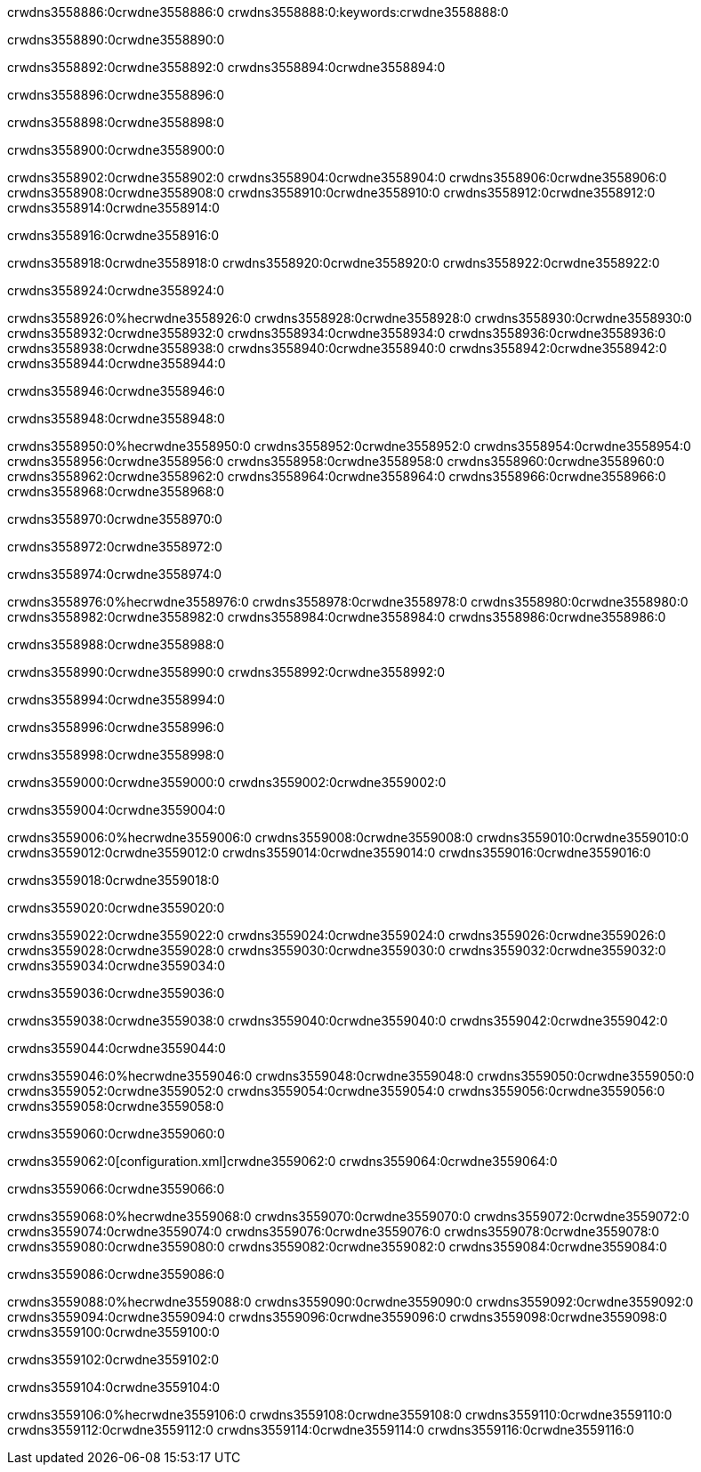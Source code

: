 crwdns3558886:0crwdne3558886:0
crwdns3558888:0:keywords:crwdne3558888:0

crwdns3558890:0crwdne3558890:0

crwdns3558892:0crwdne3558892:0
crwdns3558894:0crwdne3558894:0

crwdns3558896:0crwdne3558896:0

crwdns3558898:0crwdne3558898:0

crwdns3558900:0crwdne3558900:0

crwdns3558902:0crwdne3558902:0
crwdns3558904:0crwdne3558904:0
  crwdns3558906:0crwdne3558906:0
  crwdns3558908:0crwdne3558908:0
  crwdns3558910:0crwdne3558910:0
crwdns3558912:0crwdne3558912:0
crwdns3558914:0crwdne3558914:0

crwdns3558916:0crwdne3558916:0

crwdns3558918:0crwdne3558918:0
crwdns3558920:0crwdne3558920:0
crwdns3558922:0crwdne3558922:0

crwdns3558924:0crwdne3558924:0

crwdns3558926:0%hecrwdne3558926:0
crwdns3558928:0crwdne3558928:0
crwdns3558930:0crwdne3558930:0
crwdns3558932:0crwdne3558932:0
crwdns3558934:0crwdne3558934:0
crwdns3558936:0crwdne3558936:0
crwdns3558938:0crwdne3558938:0
crwdns3558940:0crwdne3558940:0
crwdns3558942:0crwdne3558942:0
crwdns3558944:0crwdne3558944:0

crwdns3558946:0crwdne3558946:0

crwdns3558948:0crwdne3558948:0

crwdns3558950:0%hecrwdne3558950:0
crwdns3558952:0crwdne3558952:0
crwdns3558954:0crwdne3558954:0
crwdns3558956:0crwdne3558956:0 crwdns3558958:0crwdne3558958:0
crwdns3558960:0crwdne3558960:0
crwdns3558962:0crwdne3558962:0
crwdns3558964:0crwdne3558964:0
crwdns3558966:0crwdne3558966:0
crwdns3558968:0crwdne3558968:0

crwdns3558970:0crwdne3558970:0

crwdns3558972:0crwdne3558972:0

crwdns3558974:0crwdne3558974:0

crwdns3558976:0%hecrwdne3558976:0
crwdns3558978:0crwdne3558978:0
crwdns3558980:0crwdne3558980:0
crwdns3558982:0crwdne3558982:0
crwdns3558984:0crwdne3558984:0
crwdns3558986:0crwdne3558986:0

crwdns3558988:0crwdne3558988:0 

crwdns3558990:0crwdne3558990:0 crwdns3558992:0crwdne3558992:0

crwdns3558994:0crwdne3558994:0

crwdns3558996:0crwdne3558996:0

crwdns3558998:0crwdne3558998:0

crwdns3559000:0crwdne3559000:0 crwdns3559002:0crwdne3559002:0

crwdns3559004:0crwdne3559004:0

crwdns3559006:0%hecrwdne3559006:0
crwdns3559008:0crwdne3559008:0
crwdns3559010:0crwdne3559010:0
crwdns3559012:0crwdne3559012:0
crwdns3559014:0crwdne3559014:0
crwdns3559016:0crwdne3559016:0

crwdns3559018:0crwdne3559018:0

crwdns3559020:0crwdne3559020:0

crwdns3559022:0crwdne3559022:0
crwdns3559024:0crwdne3559024:0
  crwdns3559026:0crwdne3559026:0
  crwdns3559028:0crwdne3559028:0
  crwdns3559030:0crwdne3559030:0
crwdns3559032:0crwdne3559032:0
crwdns3559034:0crwdne3559034:0

crwdns3559036:0crwdne3559036:0

crwdns3559038:0crwdne3559038:0
crwdns3559040:0crwdne3559040:0
crwdns3559042:0crwdne3559042:0

crwdns3559044:0crwdne3559044:0

crwdns3559046:0%hecrwdne3559046:0
crwdns3559048:0crwdne3559048:0
crwdns3559050:0crwdne3559050:0
crwdns3559052:0crwdne3559052:0
crwdns3559054:0crwdne3559054:0
crwdns3559056:0crwdne3559056:0
crwdns3559058:0crwdne3559058:0

crwdns3559060:0crwdne3559060:0

crwdns3559062:0[configuration.xml]crwdne3559062:0 crwdns3559064:0crwdne3559064:0 

crwdns3559066:0crwdne3559066:0

crwdns3559068:0%hecrwdne3559068:0
crwdns3559070:0crwdne3559070:0
crwdns3559072:0crwdne3559072:0
crwdns3559074:0crwdne3559074:0
crwdns3559076:0crwdne3559076:0
crwdns3559078:0crwdne3559078:0
crwdns3559080:0crwdne3559080:0
crwdns3559082:0crwdne3559082:0
crwdns3559084:0crwdne3559084:0

crwdns3559086:0crwdne3559086:0

crwdns3559088:0%hecrwdne3559088:0
crwdns3559090:0crwdne3559090:0
crwdns3559092:0crwdne3559092:0
crwdns3559094:0crwdne3559094:0
crwdns3559096:0crwdne3559096:0
crwdns3559098:0crwdne3559098:0
crwdns3559100:0crwdne3559100:0

crwdns3559102:0crwdne3559102:0

crwdns3559104:0crwdne3559104:0

crwdns3559106:0%hecrwdne3559106:0
crwdns3559108:0crwdne3559108:0
crwdns3559110:0crwdne3559110:0
crwdns3559112:0crwdne3559112:0
crwdns3559114:0crwdne3559114:0
crwdns3559116:0crwdne3559116:0